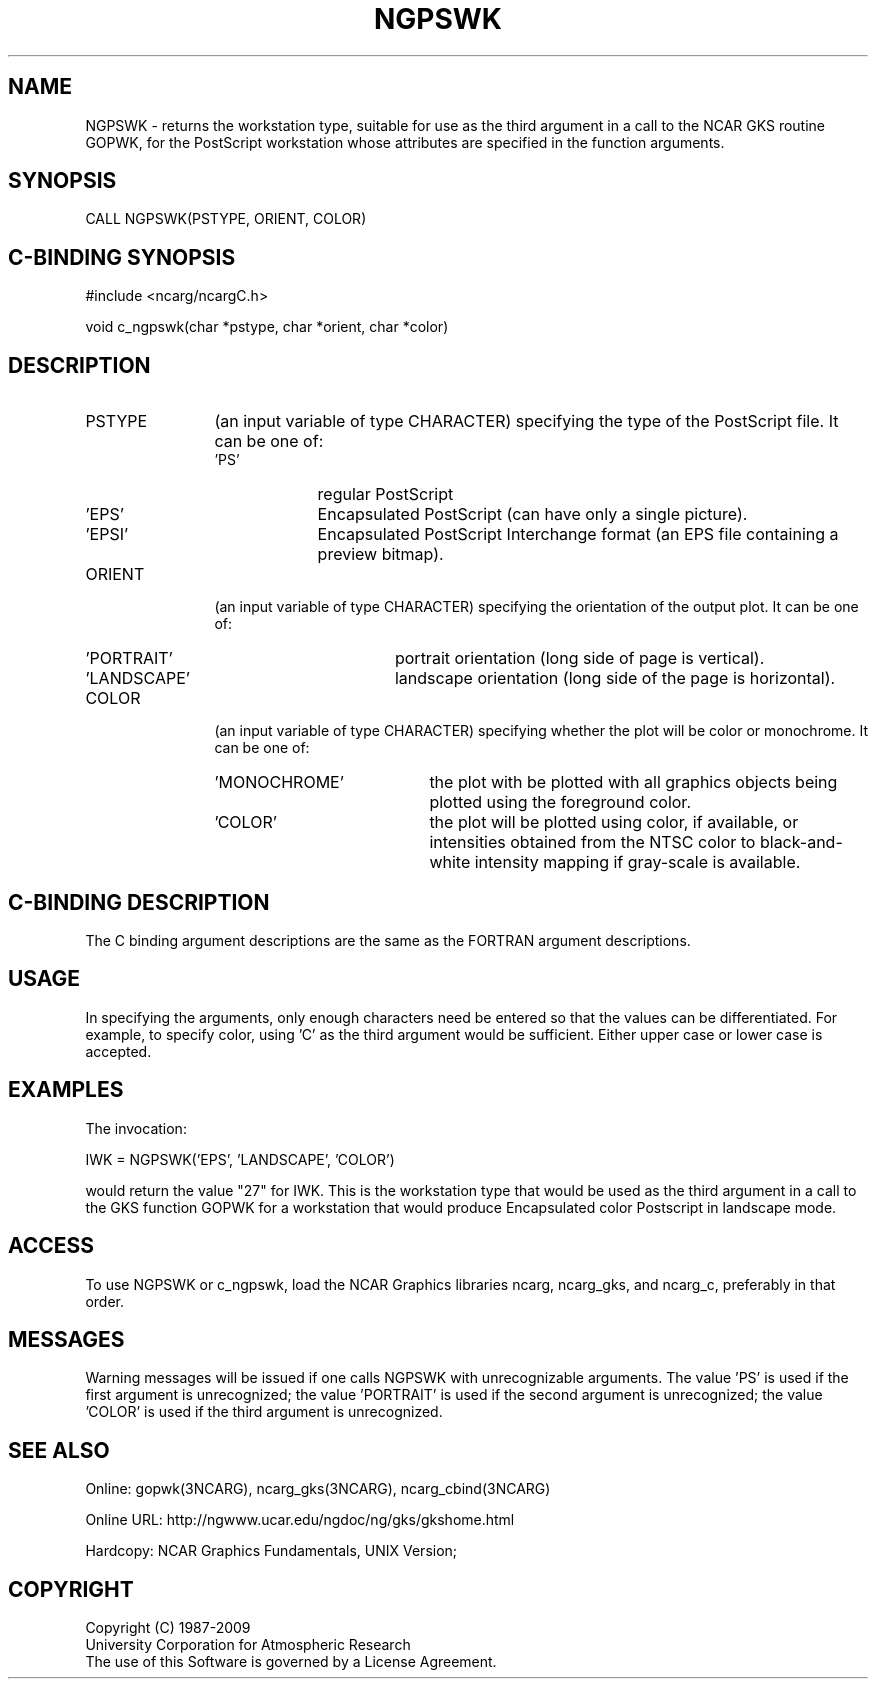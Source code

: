 .TH NGPSWK 3NCARG "April 1994" UNIX "NCAR GRAPHICS"
.na
.nh
.SH NAME
NGPSWK - returns the workstation type, suitable for use as the
third argument in a call to the NCAR GKS routine GOPWK, for the PostScript
workstation whose attributes are specified in the function arguments.
.SH SYNOPSIS
CALL NGPSWK(PSTYPE, ORIENT, COLOR)
.SH C-BINDING SYNOPSIS
#include <ncarg/ncargC.h>
.sp
void c_ngpswk(char *pstype, char *orient, char *color)
.SH DESCRIPTION 
.IP PSTYPE 12
(an input variable of type CHARACTER) specifying the type of the PostScript
file.  It can be one of:
.RS
.IP 'PS' 9
regular PostScript
.IP 'EPS' 9
Encapsulated PostScript (can have only a single picture).
.IP 'EPSI' 9
Encapsulated PostScript Interchange format (an EPS file containing a 
preview bitmap).
.RE
.IP ORIENT 12
(an input variable of type CHARACTER) specifying the orientation of the
output plot.  It can be one of:
.RS
.IP 'PORTRAIT' 16
portrait orientation (long side of page is vertical).
.IP 'LANDSCAPE' 16
landscape orientation (long side of the page is horizontal).
.RE
.IP COLOR 12
(an input variable of type CHARACTER) specifying whether the plot will be
color or monochrome.  It can be one of:
.RS
.IP 'MONOCHROME' 19
the plot with be plotted with all graphics objects being plotted using 
the foreground color.
.IP 'COLOR' 19
the plot will be plotted using color, if available, or intensities 
obtained from the NTSC color to black-and-white intensity mapping 
if gray-scale is available.
.RE
.SH C-BINDING DESCRIPTION
The C binding argument descriptions are the same as the FORTRAN
argument descriptions.
.SH USAGE
In specifying the arguments, only enough characters need be entered so 
that the values can be differentiated.  For example, to specify color, 
using 'C' as the third argument would be sufficient.  Either upper 
case or lower case is accepted.
.SH EXAMPLES
The invocation:
.nf

        IWK = NGPSWK('EPS', 'LANDSCAPE', 'COLOR')

.fi
would return the value "27" for IWK.  This is the workstation type that
would be used as the third argument in a call to the GKS function GOPWK
for a workstation that would produce Encapsulated color Postscript in
landscape mode.
.SH ACCESS
To use NGPSWK or c_ngpswk, load the NCAR Graphics libraries ncarg, ncarg_gks,
and ncarg_c, preferably in that order.  
.SH MESSAGES
Warning messages will be issued if one calls NGPSWK with unrecognizable
arguments.
The value 'PS' is used if the first argument is unrecognized; 
the value 'PORTRAIT' is used if the second argument is 
unrecognized; the value 'COLOR' is used if the third argument is unrecognized.
.SH SEE ALSO
Online:
gopwk(3NCARG),
ncarg_gks(3NCARG),
ncarg_cbind(3NCARG)
.sp
Online URL:  http://ngwww.ucar.edu/ngdoc/ng/gks/gkshome.html
.sp
Hardcopy:
NCAR Graphics Fundamentals, UNIX Version;
.SH COPYRIGHT
Copyright (C) 1987-2009
.br
University Corporation for Atmospheric Research
.br
The use of this Software is governed by a License Agreement.
